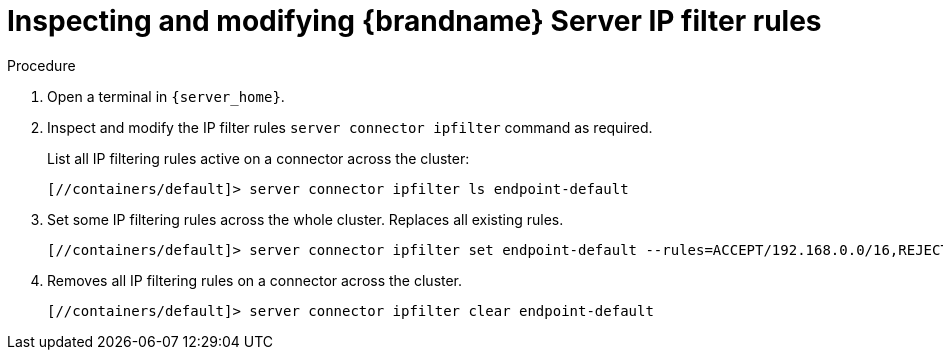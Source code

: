 [id='user_tool-{context}']
= Inspecting and modifying {brandname} Server IP filter rules

.Procedure

. Open a terminal in `{server_home}`.
. Inspect and modify the IP filter rules [command]`server connector ipfilter` command as required.
+
List all IP filtering rules active on a connector across the cluster:
+
[source,options="nowrap",subs=attributes+]
----
[//containers/default]> server connector ipfilter ls endpoint-default
----
+
. Set some IP filtering rules across the whole cluster. Replaces all existing rules.
+
[source,options="nowrap",subs=attributes+]
----
[//containers/default]> server connector ipfilter set endpoint-default --rules=ACCEPT/192.168.0.0/16,REJECT/10.0.0.0/8`
----
+
. Removes all IP filtering rules on a connector across the cluster.
+
[source,options="nowrap",subs=attributes+]
----
[//containers/default]> server connector ipfilter clear endpoint-default
----

